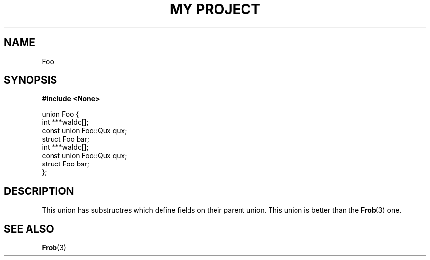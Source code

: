 .TH "MY PROJECT" "3"
.SH NAME
Foo
.SH SYNOPSIS
.nf
.B #include <None>
.PP
union Foo {
    int ***waldo[];
    const union Foo::Qux qux;
    struct Foo bar;
    int ***waldo[];
    const union Foo::Qux qux;
    struct Foo bar;
};
.fi
.SH DESCRIPTION
This union has substructres which define fields on their parent union.
This union is better than the \f[B]Frob\f[R](3) one.
.SH SEE ALSO
.BR Frob (3)